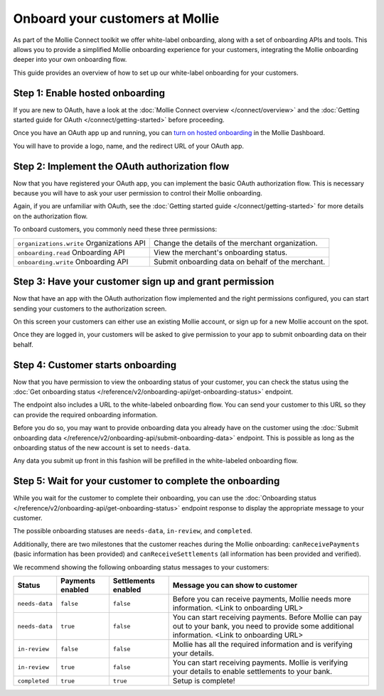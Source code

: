 Onboard your customers at Mollie
================================
As part of the Mollie Connect toolkit we offer white-label onboarding, along with a set of onboarding APIs and tools.
This allows you to provide a simplified Mollie onboarding experience for your customers, integrating the Mollie
onboarding deeper into your own onboarding flow.

This guide provides an overview of how to set up our white-label onboarding for your customers.

Step 1: Enable hosted onboarding
--------------------------------
If you are new to OAuth, have a look at the :doc:`Mollie Connect overview </connect/overview>` and the
:doc:`Getting started guide for OAuth </connect/getting-started>` before proceeding.

Once you have an OAuth app up and running, you can
`turn on hosted onboarding <https://www.mollie.com/dashboard/settings/hosted-onboarding>`_ in the Mollie Dashboard.

You will have to provide a logo, name, and the redirect URL of your OAuth app.

Step 2: Implement the OAuth authorization flow
----------------------------------------------
Now that you have registered your OAuth app, you can implement the basic OAuth authorization flow. This is necessary
because you will have to ask your user permission to control their Mollie onboarding.

Again, if you are unfamiliar with OAuth, see the :doc:`Getting started guide </connect/getting-started>` for more
details on the authorization flow.

To onboard customers, you commonly need these three permissions:

.. list-table::
   :widths: auto

   * - ``organizations.write``
       Organizations API
     - Change the details of the merchant organization.

   * - ``onboarding.read``
       Onboarding API
     - View the merchant's onboarding status.

   * - ``onboarding.write``
       Onboarding API
     - Submit onboarding data on behalf of the merchant.

Step 3: Have your customer sign up and grant permission
-------------------------------------------------------
Now that have an app with the OAuth authorization flow implemented and the right permissions configured, you can start
sending your customers to the authorization screen.

On this screen your customers can either use an existing Mollie account, or sign up for a new Mollie account on the
spot.

Once they are logged in, your customers will be asked to give permission to your app to submit onboarding data on their
behalf.

.. image:: images/oauth-permission-onboarding@2x.png

Step 4: Customer starts onboarding
----------------------------------
Now that you have permission to view the onboarding status of your customer, you can check the status using the
:doc:`Get onboarding status </reference/v2/onboarding-api/get-onboarding-status>` endpoint.

The endpoint also includes a URL to the white-labeled onboarding flow. You can send your customer to this URL so they
can provide the required onboarding information.

Before you do so, you may want to provide onboarding data you already have on the customer using the
:doc:`Submit onboarding data </reference/v2/onboarding-api/submit-onboarding-data>` endpoint. This is possible as long
as the onboarding status of the new account is set to ``needs-data``.

Any data you submit up front in this fashion will be prefilled in the white-labeled onboarding flow.

Step 5: Wait for your customer to complete the onboarding
---------------------------------------------------------
While you wait for the customer to complete their onboarding, you can use the
:doc:`Onboarding status </reference/v2/onboarding-api/get-onboarding-status>` endpoint response to display the
appropriate message to your customer.

The possible onboarding statuses are ``needs-data``, ``in-review``, and ``completed``.

Additionally, there are two milestones that the customer reaches during the Mollie onboarding: ``canReceivePayments``
(basic information has been provided) and ``canReceiveSettlements`` (all information has been provided and verified).

We recommend showing the following onboarding status messages to your customers:

+----------------+------------------+---------------------+------------------------------------------------------------+
| Status         | Payments enabled | Settlements enabled | Message you can show to customer                           |
+================+==================+=====================+============================================================+
| ``needs-data`` | ``false``        | ``false``           | Before you can receive payments, Mollie needs more         |
|                |                  |                     | information. <Link to onboarding URL>                      |
+----------------+------------------+---------------------+------------------------------------------------------------+
| ``needs-data`` | ``true``         | ``false``           | You can start receiving payments. Before Mollie can pay    |
|                |                  |                     | out to your bank, you need to provide some additional      |
|                |                  |                     | information. <Link to onboarding URL>                      |
+----------------+------------------+---------------------+------------------------------------------------------------+
| ``in-review``  | ``false``        | ``false``           | Mollie has all the required information and is verifying   |
|                |                  |                     | your details.                                              |
+----------------+------------------+---------------------+------------------------------------------------------------+
| ``in-review``  | ``true``         | ``false``           | You can start receiving payments. Mollie is verifying your |
|                |                  |                     | details to enable settlements to your bank.                |
+----------------+------------------+---------------------+------------------------------------------------------------+
| ``completed``  | ``true``         | ``true``            | Setup is complete!                                         |
+----------------+------------------+---------------------+------------------------------------------------------------+
